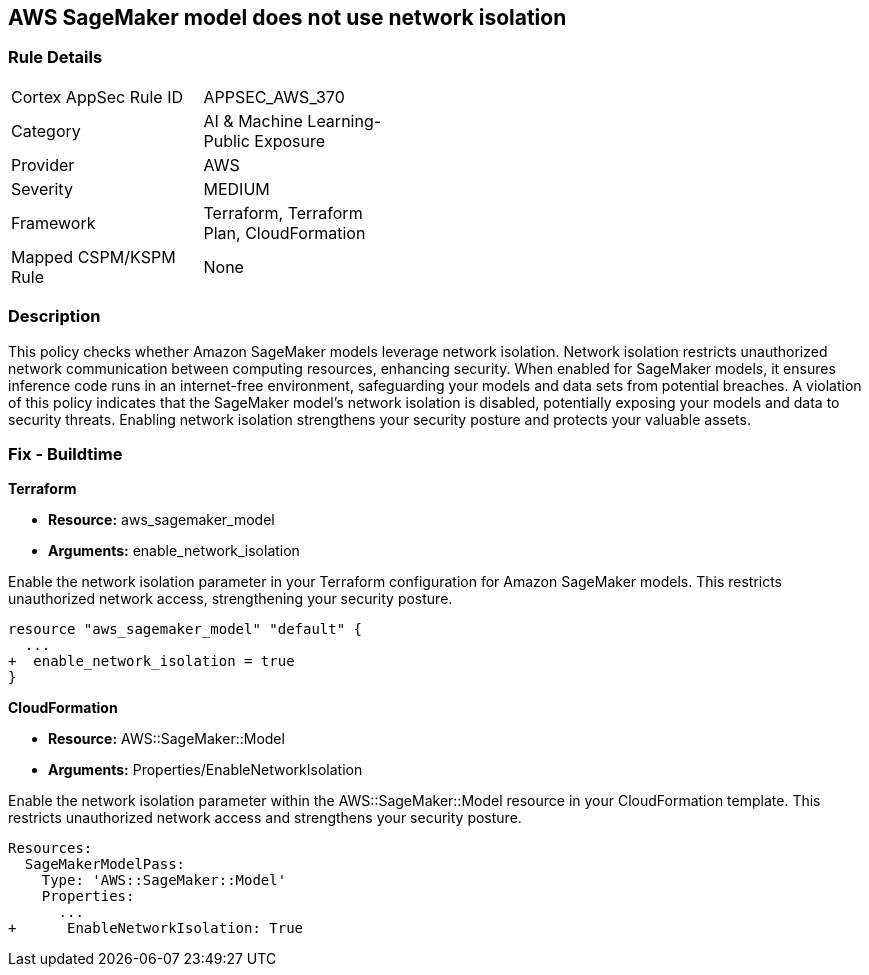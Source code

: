 
== AWS SageMaker model does not use network isolation

=== Rule Details

[width=45%]
|===
|Cortex AppSec Rule ID |APPSEC_AWS_370
|Category |AI & Machine Learning-Public Exposure
|Provider |AWS
|Severity |MEDIUM
|Framework |Terraform, Terraform Plan, CloudFormation
|Mapped CSPM/KSPM Rule |None
|===


=== Description

This policy checks whether Amazon SageMaker models leverage network isolation. Network isolation restricts unauthorized network communication between computing resources, enhancing security. When enabled for SageMaker models, it ensures inference code runs in an internet-free environment, safeguarding your models and data sets from potential breaches. A violation of this policy indicates that the SageMaker model's network isolation is disabled, potentially exposing your models and data to security threats. Enabling network isolation strengthens your security posture and protects your valuable assets.



=== Fix - Buildtime

*Terraform*

* *Resource:* aws_sagemaker_model
* *Arguments:* enable_network_isolation

Enable the network isolation parameter in your Terraform configuration for Amazon SageMaker models. This restricts unauthorized network access, strengthening your security posture.

[source,go]
----
resource "aws_sagemaker_model" "default" {
  ...
+  enable_network_isolation = true
}
----

*CloudFormation*

* *Resource:* AWS::SageMaker::Model
* *Arguments:* Properties/EnableNetworkIsolation

Enable the network isolation parameter within the AWS::SageMaker::Model resource in your CloudFormation template. This restricts unauthorized network access and strengthens your security posture.

[source,yaml]
----
Resources:
  SageMakerModelPass:
    Type: 'AWS::SageMaker::Model'
    Properties:
      ...
+      EnableNetworkIsolation: True
----
